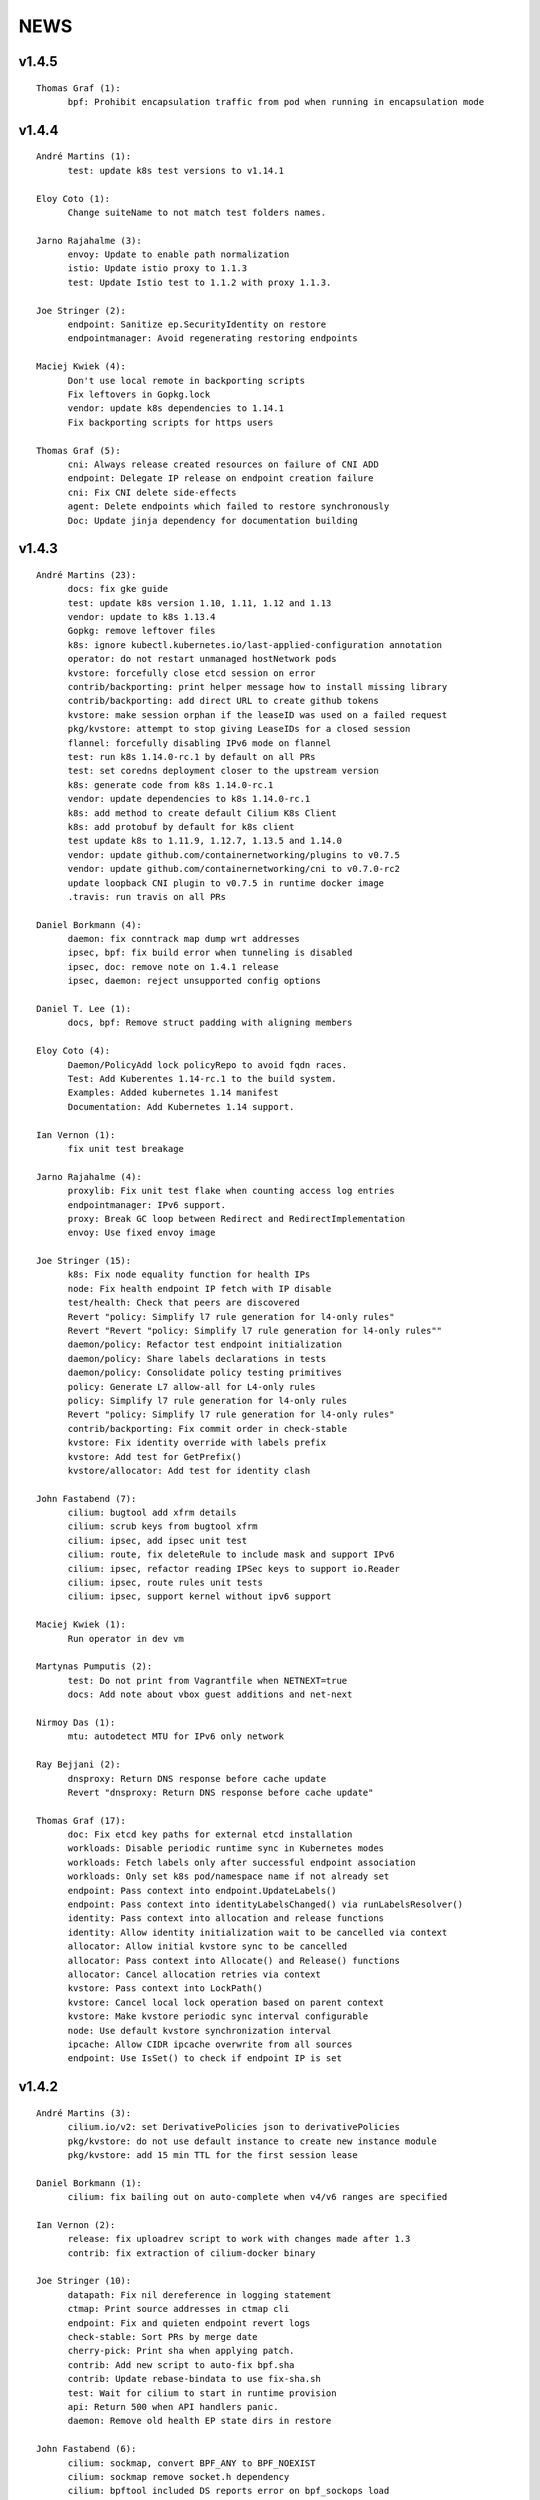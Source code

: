 ******
NEWS
******

v1.4.5
======

::

    Thomas Graf (1):
          bpf: Prohibit encapsulation traffic from pod when running in encapsulation mode

v1.4.4
======

::
    
    André Martins (1):
          test: update k8s test versions to v1.14.1
    
    Eloy Coto (1):
          Change suiteName to not match test folders names.
    
    Jarno Rajahalme (3):
          envoy: Update to enable path normalization
          istio: Update istio proxy to 1.1.3
          test: Update Istio test to 1.1.2 with proxy 1.1.3.
    
    Joe Stringer (2):
          endpoint: Sanitize ep.SecurityIdentity on restore
          endpointmanager: Avoid regenerating restoring endpoints
    
    Maciej Kwiek (4):
          Don't use local remote in backporting scripts
          Fix leftovers in Gopkg.lock
          vendor: update k8s dependencies to 1.14.1
          Fix backporting scripts for https users
    
    Thomas Graf (5):
          cni: Always release created resources on failure of CNI ADD
          endpoint: Delegate IP release on endpoint creation failure
          cni: Fix CNI delete side-effects
          agent: Delete endpoints which failed to restore synchronously
          Doc: Update jinja dependency for documentation building
    
v1.4.3
======

::

    André Martins (23):
          docs: fix gke guide
          test: update k8s version 1.10, 1.11, 1.12 and 1.13
          vendor: update to k8s 1.13.4
          Gopkg: remove leftover files
          k8s: ignore kubectl.kubernetes.io/last-applied-configuration annotation
          operator: do not restart unmanaged hostNetwork pods
          kvstore: forcefully close etcd session on error
          contrib/backporting: print helper message how to install missing library
          contrib/backporting: add direct URL to create github tokens
          kvstore: make session orphan if the leaseID was used on a failed request
          pkg/kvstore: attempt to stop giving LeaseIDs for a closed session
          flannel: forcefully disabling IPv6 mode on flannel
          test: run k8s 1.14.0-rc.1 by default on all PRs
          test: set coredns deployment closer to the upstream version
          k8s: generate code from k8s 1.14.0-rc.1
          vendor: update dependencies to k8s 1.14.0-rc.1
          k8s: add method to create default Cilium K8s Client
          k8s: add protobuf by default for k8s client
          test update k8s to 1.11.9, 1.12.7, 1.13.5 and 1.14.0
          vendor: update github.com/containernetworking/plugins to v0.7.5
          vendor: update github.com/containernetworking/cni to v0.7.0-rc2
          update loopback CNI plugin to v0.7.5 in runtime docker image
          .travis: run travis on all PRs

    Daniel Borkmann (4):
          daemon: fix conntrack map dump wrt addresses
          ipsec, bpf: fix build error when tunneling is disabled
          ipsec, doc: remove note on 1.4.1 release
          ipsec, daemon: reject unsupported config options

    Daniel T. Lee (1):
          docs, bpf: Remove struct padding with aligning members

    Eloy Coto (4):
          Daemon/PolicyAdd lock policyRepo to avoid fqdn races.
          Test: Add Kuberentes 1.14-rc.1 to the build system.
          Examples: Added kubernetes 1.14 manifest
          Documentation: Add Kubernetes 1.14 support.

    Ian Vernon (1):
          fix unit test breakage

    Jarno Rajahalme (4):
          proxylib: Fix unit test flake when counting access log entries
          endpointmanager: IPv6 support.
          proxy: Break GC loop between Redirect and RedirectImplementation
          envoy: Use fixed envoy image

    Joe Stringer (15):
          k8s: Fix node equality function for health IPs
          node: Fix health endpoint IP fetch with IP disable
          test/health: Check that peers are discovered
          Revert "policy: Simplify l7 rule generation for l4-only rules"
          Revert "Revert "policy: Simplify l7 rule generation for l4-only rules""
          daemon/policy: Refactor test endpoint initialization
          daemon/policy: Share labels declarations in tests
          daemon/policy: Consolidate policy testing primitives
          policy: Generate L7 allow-all for L4-only rules
          policy: Simplify l7 rule generation for l4-only rules
          Revert "policy: Simplify l7 rule generation for l4-only rules"
          contrib/backporting: Fix commit order in check-stable
          kvstore: Fix identity override with labels prefix
          kvstore: Add test for GetPrefix()
          kvstore/allocator: Add test for identity clash

    John Fastabend (7):
          cilium: bugtool add xfrm details
          cilium: scrub keys from bugtool xfrm
          cilium: ipsec, add ipsec unit test
          cilium: route, fix deleteRule to include mask and support IPv6
          cilium: ipsec, refactor reading IPSec keys to support io.Reader
          cilium: ipsec, route rules unit tests
          cilium: ipsec, support kernel without ipv6 support

    Maciej Kwiek (1):
          Run operator in dev vm

    Martynas Pumputis (2):
          test: Do not print from Vagrantfile when NETNEXT=true
          docs: Add note about vbox guest additions and net-next

    Nirmoy Das (1):
          mtu: autodetect MTU for IPv6 only network

    Ray Bejjani (2):
          dnsproxy: Return DNS response before cache update
          Revert "dnsproxy: Return DNS response before cache update"

    Thomas Graf (17):
          doc: Fix etcd key paths for external etcd installation
          workloads: Disable periodic runtime sync in Kubernetes modes
          workloads: Fetch labels only after successful endpoint association
          workloads: Only set k8s pod/namespace name if not already set
          endpoint: Pass context into endpoint.UpdateLabels()
          endpoint: Pass context into identityLabelsChanged() via runLabelsResolver()
          identity: Pass context into allocation and release functions
          identity: Allow identity initialization wait to be cancelled via context
          allocator: Allow initial kvstore sync to be cancelled
          allocator: Pass context into Allocate() and Release() functions
          allocator: Cancel allocation retries via context
          kvstore: Pass context into LockPath()
          kvstore: Cancel local lock operation based on parent context
          kvstore: Make kvstore periodic sync interval configurable
          node: Use default kvstore synchronization interval
          ipcache: Allow CIDR ipcache overwrite from all sources
          endpoint: Use IsSet() to check if endpoint IP is set

v1.4.2
======

::

    André Martins (3):
          cilium.io/v2: set DerivativePolicies json to derivativePolicies
          pkg/kvstore: do not use default instance to create new instance module
          pkg/kvstore: add 15 min TTL for the first session lease
    
    Daniel Borkmann (1):
          cilium: fix bailing out on auto-complete when v4/v6 ranges are specified
    
    Ian Vernon (2):
          release: fix uploadrev script to work with changes made after 1.3
          contrib: fix extraction of cilium-docker binary
    
    Joe Stringer (10):
          datapath: Fix nil dereference in logging statement
          ctmap: Print source addresses in ctmap cli
          endpoint: Fix and quieten endpoint revert logs
          check-stable: Sort PRs by merge date
          cherry-pick: Print sha when applying patch.
          contrib: Add new script to auto-fix bpf.sha
          contrib: Update rebase-bindata to use fix-sha.sh
          test: Wait for cilium to start in runtime provision
          api: Return 500 when API handlers panic.
          daemon: Remove old health EP state dirs in restore
    
    John Fastabend (6):
          cilium: sockmap, convert BPF_ANY to BPF_NOEXIST
          cilium: sockmap remove socket.h dependency
          cilium: bpftool included DS reports error on bpf_sockops load
          cilium: populate wildcard src->dst policy for ipsec
          cilium: push decryption up so we can decrypt even if not endpoint
          cilium: ipsec, zero cb[0] to avoid incorrectly encrypting
    
    Martynas Pumputis (8):
          ctmap: Fix order of CtKey{4,6} struct fields
          bpf: Do not account tx for CT_SERVICE
          bpf: Enable pipefail option in init.sh
          test: Test upgrade from v1.3 to master
          test: Get rid of JoinEP flakes
          endpoint: Fix ENABLE_NAT46 endpoint config validation
          contrib: Fix cherry-pick to avoid omitting parts of patch
          contrib: Update backporting README
    
    Michal Rostecki (1):
          policy: Add missing import error metric calls
    
    Ray Bejjani (3):
          fqdn-poller: Ensure monitor events contain all data
          daemon: Track policy implementation delay by source
          endpoints: Add optional callback to WaitForPolicyRevision
    
    Thomas Graf (9):
          doc: Fix delete pod commend in clustermesh guide
          doc: Fix --tofqdns-pre-cache reference
          ipcache: Provide WaitForInitialSync() to wait for kvstore sync
          agent: Wait to regenerate restore endpoints until ipcache has been populated
          workloads: Synchroneous handling of container events
          workloads: Change watcher interval from 30 seconds to 5 minutes
          workloads: Don't spin up receive queue in periodic watcher
          store: Protect from deletion of local key via kvstore event
          ipcache: Protect from delete events for alive IP but mismatching key
    
    hui.kong (1):
          1: fix when have black hole route container pod CIDR can cause postIpAMFailure range is full
    

v1.4.1
======

::

    André Martins (13):
          apis/cilium.io: do not regenerate deepcopy for unnecessary structs
          api/v1: remove requirements of labels in endpoints API
          cilium-docker-plugin: set default CMD to /usr/bin/cilium-docker
          lookup rule for the given IP family
          vendor: fix Gopkg.lock
          policy/api: generate missing deepcopy code
          pkg/kvstore: wait until etcd configuration files are available
          pkg/identity: add well known identity for cilium-etcd-operator
          linux/ipsec: decode ipsec keys from hex
          datapath/linux: log errors for ipsec setup
          docs: re write k8s setup for ipsec
          k8s/utils: make the ControllerSynced fields public
          k8s/utils: wrap kubernetes controller with ControllerSyncer
    
    Arvind Soni (1):
          Update k8s-install-gke.rst
    
    Brian Topping (1):
          Minor disambiguation to 1.4 release/upgrade doc
    
    Daniel Borkmann (1):
          cilium, bpf: only account tx for egress direction
    
    Eloy Coto (1):
          FQDN: Set always a empty ToCIDRSet in case of no entries in cache.
    
    Ian Vernon (1):
          cilium-operator.Dockerfile: set `klog` logging values from cilium-operator
    
    Joe Stringer (3):
          datapath: Fix map cleanup for CT maps
          datapath: Clean up config map on startup
          datapath: Clean up stale ipvlan maps
    
    John Fastabend (4):
          cilium: k8s watcher, push internal Cilium IPs through annotations
          cilium: ipsec, zero CB_SRC_IDENTITY to ensure we don't incorrectly encrypt
          cilium: ipsec, remove bogus mark set
          cilium: ipsec, fix kube-proxy compatability
    
    Maciej Kwiek (1):
          Change endpoint policy status map to regular map
    
    Martynas Pumputis (3):
          examples: Update docker-compose examples
          docs: Add note about triggering builds with net-next
          examples: Fix docker-compose mount points
    
    Ray Bejjani (5):
          cilium preflight container prepares tofqdn-pre-cache
          docs: Move "Obtaining DNS Data" to L7 section
          docs: Small changes to toFQDN and DNS sections
          docs: Add FQDN Poller upgrade impact & instructions
          cilium preflight command for FQDN poller upgrade
    
    Thomas Graf (4):
          identity/cache: Allow using GetIdentityCache() without initializing allocator
          policy: Add unit tests for ResolvePolicy() for L7 + ingress wildcards
          policy: Fix ipcache synchronization on startup
          allocator: Wait until kvstore is connected before allocating global identities
